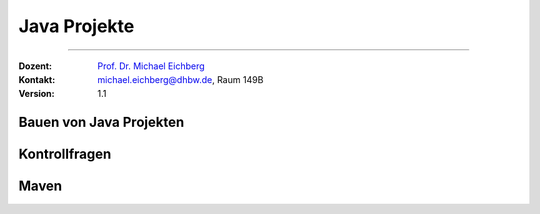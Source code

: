.. meta::
   :version: renaissance
   :lang: de
   :author: Michael Eichberg
   :keywords: "Programmierung", "Java", "Projekte"
   :description lang=de: Kontrollfragen zum Bauen von Java Projekten
   :id: lecture-prog-java-projekte-kontrollfragen
   :first-slide: last-viewed
   :master-password: WirklichSchwierig!
    
.. |html-source| source::
    :prefix: https://delors.github.io/
    :suffix: .html
.. |pdf-source| source::
    :prefix: https://delors.github.io/
    :suffix: .html.pdf
.. |at| unicode:: 0x40
.. |qm| unicode:: 0x22 

.. role:: incremental
.. role:: eng
.. role:: ger
.. role:: dhbw-red
.. role:: green
.. role:: the-blue
.. role:: obsolete
.. role:: monospaced
.. role:: copy-to-clipboard
.. role:: kbd
.. role:: java(code)
   :language: java



Java Projekte
===========================================================

----

:Dozent: `Prof. Dr. Michael Eichberg <https://delors.github.io/cv/folien.de.rst.html>`__
:Kontakt: michael.eichberg@dhbw.de, Raum 149B
:Version: 1.1


.. class:: new-section transition-scale

Bauen von Java Projekten
-------------------------------------


.. class:: exercises

Kontrollfragen 
-------------------------------------


.. deck:: numbered

   .. card:: 
   
      .. exercise:: Nennen Sie Schritte beim Bauen eines Java Projekts.

         .. solution:: 
            :pwd: GanzVieleSindWichtig

            1. Kompilieren der Java-Quelltexte
            2. automatische Code-Formatierung
            3. Ausführen der Tests
            4. Bestimmung der Testabdeckung im Rahmen der Qualitätssicherung
            5. Ausführen von statischen Code-Analysen
            6. Erzeugen des JAR-Files/Paketieren
            7. Erzeugen der Dokumentation
            8. Erzeugen der Webseite
            9. Erzeugen der Installationsdateien
            10. Veröffentlichen des Projekts

   .. card::
   
      .. exercise:: Nennen Sie mind. 2 etablierte Build-Tools für Java Projekte.

         .. solution::
            :pwd: 3-Phasen

            - Apache Ant
            - Apache Maven
            - Gradle


   .. card::

      .. exercise:: Wie sieht die empfohlene Projektstruktur für Java Projekte im Allgemeinen aus?

         .. solution::
            :pwd: /src/main/java

            :Quellcode: src/main/java
            :Testcode: src/test/java
            :Ressourcen: src/main/resources
            :Testressourcen: src/test/resources
            :Konfigurationen und andere Ressourcen: src/main/resources
            :gebaute Artefakte: target 

   .. card::

      .. exercise:: Welches ist ein wesentliches Ziel von Build-management software?

         .. solution::
            :pwd: DasZielIST...

            Ein wesentliches Ziel von Build-Management-Software ist es, die Erstellung und Verwaltung von Projekten zu vereinfachen und **stabile und reproduzierbare Builds zu ermöglichen**.



.. class:: new-section transition-scale

Maven
-------------------------------------

.. deck:: numbered

   .. card:: 
   
      .. exercise:: Was ist Apache Maven?

         .. solution:: 
            :pwd: MaVen

            Apache Maven ist ein Build-Management-Tool, das auf Konventionen basiert und die Erstellung und Verwaltung von Java-Projekten vereinfacht.

   .. card::

      .. exercise:: Was ist eine Phase und welche Phasen gibt es?

         .. solution::
            :pwd: PhaPhasen

            Eine Phase ist ein Schritt im Lebenszyklus (3 Standardlebenszyklen: clean, default und site) eines Maven-Builds. 

            Beispiele für Phasen sind:
            - validate
            - compile
            - test
            - package
            - deploy

   

